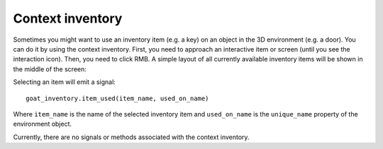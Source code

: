 Context inventory
=================

Sometimes you might want to use an inventory item (e.g. a key) on an
object in the 3D environment (e.g. a door). You can do it by using the
context inventory. First, you need to approach an interactive item or
screen (until you see the interaction icon). Then, you need to click
RMB. A simple layout of all currently available inventory items will be
shown in the middle of the screen:

|Context inventory|

Selecting an item will emit a signal:

::

   goat_inventory.item_used(item_name, used_on_name)

Where ``item_name`` is the name of the selected inventory item and
``used_on_name`` is the ``unique_name`` property of the environment
object.

Currently, there are no signals or methods associated with the context
inventory.

.. |Context inventory| image:: https://user-images.githubusercontent.com/36821133/73209586-d11cd580-4148-11ea-8b5b-92d0762b0526.png
